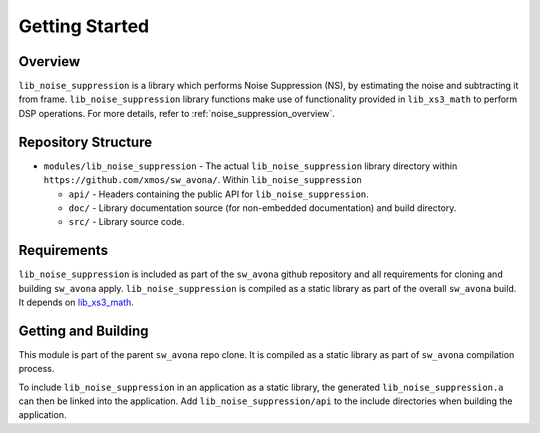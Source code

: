 Getting Started
===============

Overview
--------

``lib_noise_suppression`` is a library which performs Noise Suppression (NS), by estimating the noise and 
subtracting it from frame. ``lib_noise_suppression`` library functions make use of functionality 
provided in ``lib_xs3_math`` to perform DSP operations. For more details, refer to :ref:`noise_suppression_overview`.


Repository Structure
--------------------

* ``modules/lib_noise_suppression`` - The actual ``lib_noise_suppression`` library directory within ``https://github.com/xmos/sw_avona/``.
  Within ``lib_noise_suppression``

  * ``api/`` - Headers containing the public API for ``lib_noise_suppression``.
  * ``doc/`` - Library documentation source (for non-embedded documentation) and build directory.
  * ``src/`` - Library source code.


Requirements
------------

``lib_noise_suppression`` is included as part of the ``sw_avona`` github repository and all requirements for cloning
and building ``sw_avona`` apply. ``lib_noise_suppression`` is compiled as a static library as part of the overall
``sw_avona`` build. It depends on `lib_xs3_math <https://github.com/xmos/lib_xs3_math/>`_.


Getting and Building
--------------------

This module is part of the parent ``sw_avona`` repo clone. It is compiled as a static library as part of
``sw_avona`` compilation process.

To include ``lib_noise_suppression`` in an application as a static library, the generated ``lib_noise_suppression.a`` can then be linked
into the application. Add ``lib_noise_suppression/api`` to the include directories when building the application.
